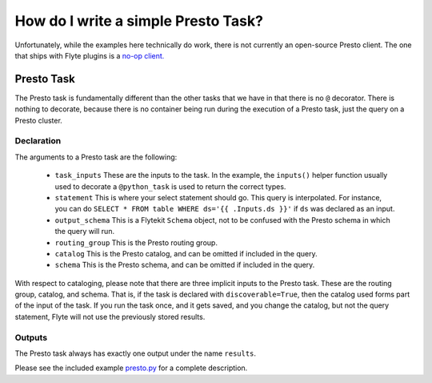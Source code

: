 .. _recipe-6:

###############################################
How do I write a simple Presto Task?
###############################################

Unfortunately, while the examples here technically do work, there is not currently an open-source Presto client. The one that ships with Flyte plugins is a `no-op client. <https://github.com/lyft/flyteplugins/blob/master/go/tasks/plugins/presto/client/noop_presto_client.go>`__

***********
Presto Task
***********
The Presto task is fundamentally different than the other tasks that we have in that there is no ``@`` decorator. There is nothing to decorate, because there is no container being run during the execution of a Presto task, just the query on a Presto cluster.

Declaration
============

The arguments to a Presto task are the following:

  * ``task_inputs``
    These are the inputs to the task. In the example, the ``inputs()`` helper function usually used to decorate a ``@python_task`` is used to return the correct types.

  * ``statement``
    This is where your select statement should go. This query is interpolated. For instance, you can do ``SELECT * FROM table WHERE ds='{{ .Inputs.ds }}'`` if ``ds`` was declared as an input.

  * ``output_schema``
    This is a Flytekit ``Schema`` object, not to be confused with the Presto schema in which the query will run.

  * ``routing_group``
    This is the Presto routing group.

  * ``catalog``
    This is the Presto catalog, and can be omitted if included in the query.

  * ``schema``
    This is the Presto schema, and can be omitted if included in the query.

With respect to cataloging, please note that there are three implicit inputs to the Presto task. These are the routing group, catalog, and schema. That is, if the task is declared with ``discoverable=True``, then the catalog used forms part of the input of the task. If you run the task once, and it gets saved, and you change the catalog, but not the query statement, Flyte will not use the previously stored results.

Outputs
========
The Presto task always has exactly one output under the name ``results``.

Please see the included example `presto.py <presto.py>`__ for a complete description.
